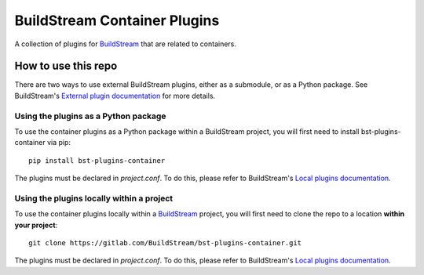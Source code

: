 BuildStream Container Plugins
*****************************

.. image:: https://gitlab.com/BuildStream/bst-plugins-container/badges/master/pipeline.svg
   :target: https://gitlab.com/BuildStream/bst-plugins-container/commits/master

A collection of plugins for `BuildStream <https://BuildStream.build>`_ that are
related to containers.

How to use this repo
====================

There are two ways to use external BuildStream plugins, either as a submodule,
or as a Python package. See BuildStream's
`External plugin documentation <https://docs.buildstream.build/format_project.html#external-plugins>`_
for more details.

Using the plugins as a Python package
-------------------------------------
To use the container plugins as a Python package within a BuildStream project,
you will first need to install bst-plugins-container via pip::

   pip install bst-plugins-container

The plugins must be declared in *project.conf*. To do this, please refer
to BuildStream's
`Local plugins documentation <https://buildstream.gitlab.io/buildstream/format_project.html#local-plugins>`_.

Using the plugins locally within a project
------------------------------------------
To use the container plugins locally within a
`BuildStream <https://gitlab.com/BuildStream/buildstream>`_
project, you will first need to clone the repo to a location **within your
project**::

    git clone https://gitlab.com/BuildStream/bst-plugins-container.git

The plugins must be declared in *project.conf*. To do this, please refer
to BuildStream's
`Local plugins documentation <https://buildstream.gitlab.io/buildstream/format_project.html#local-plugins>`_.

